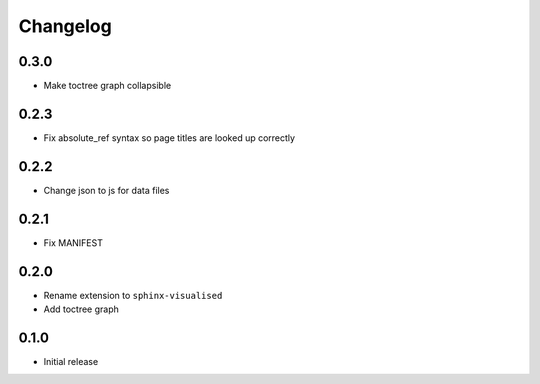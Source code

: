 Changelog
=========

0.3.0
-----

- Make toctree graph collapsible

0.2.3
-----

- Fix absolute_ref syntax so page titles are looked up correctly

0.2.2
-----

- Change json to js for data files

0.2.1
-----

- Fix MANIFEST

0.2.0
-----

- Rename extension to ``sphinx-visualised``
- Add toctree graph

0.1.0
-----

- Initial release

